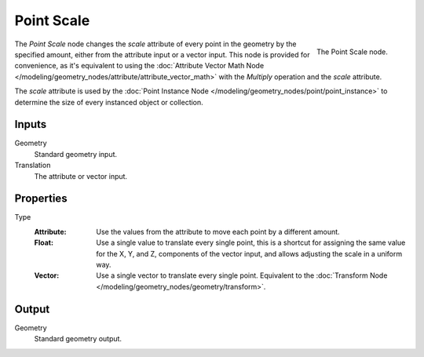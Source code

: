 .. index:: Geometry Nodes; Point
.. _bpy.types.GeometryNodePointScale:

***********
Point Scale
***********

.. figure:: /images/modeling_geometry-nodes_point_point-scale_node.png
   :align: right

   The Point Scale node.

The *Point Scale* node changes the *scale* attribute of every point in the geometry
by the specified amount, either from the attribute input or a vector input.
This node is provided for convenience, as it's equivalent to using
the :doc:`Attribute Vector Math Node </modeling/geometry_nodes/attribute/attribute_vector_math>`
with the *Multiply* operation and the *scale* attribute.

The *scale* attribute is used by the :doc:`Point Instance Node </modeling/geometry_nodes/point/point_instance>` to
determine the size of every instanced object or collection.


Inputs
======

Geometry
   Standard geometry input.

Translation
   The attribute or vector input.


Properties
==========

Type
   :Attribute:
      Use the values from the attribute to move each point by a different amount.
   :Float:
      Use a single value to translate every single point, this is a shortcut for assigning the same value
      for the X, Y, and Z, components of the vector input, and allows adjusting the scale in a uniform way.
   :Vector:
      Use a single vector to translate every single point.
      Equivalent to the :doc:`Transform Node </modeling/geometry_nodes/geometry/transform>`.


Output
======

Geometry
   Standard geometry output.
